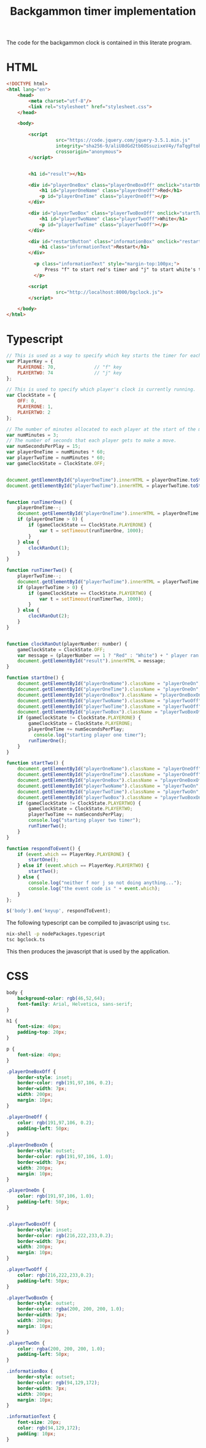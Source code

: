 #+title: Backgammon timer implementation

The code for the backgammon clock is contained in this literate program.

* HTML

#+begin_src html :tangle backgammon-clock.html
<!DOCTYPE html>
<html lang="en">
    <head>
        <meta charset="utf-8"/>
        <link rel="stylesheet" href="stylesheet.css">
    </head>

    <body>

        <script
			      src="https://code.jquery.com/jquery-3.5.1.min.js"
			      integrity="sha256-9/aliU8dGd2tb6OSsuzixeV4y/faTqgFtohetphbbj0="
			      crossorigin="anonymous">
        </script>


        <h1 id="result"></h1>

        <div id="playerOneBox" class="playerOneBoxOff" onclick="startOne()">
            <h1 id="playerOneName" class="playerOneOff">Red</h1>
            <p id="playerOneTime" class="playerOneOff"></p>
        </div>

        <div id="playerTwoBox" class="playerTwoBoxOff" onclick="startTwo()">
            <h1 id="playerTwoName" class="playerTwoOff">White</h1>
            <p id="playerTwoTime" class="playerTwoOff"></p>
        </div>

        <div id="restartButton" class="informationBox" onclick="restartClock()">
            <h1 class="informationText">Restart</h1>
        </div>

	      <p class="informationText" style="margin-top:100px;">
	          Press "f" to start red's timer and "j" to start white's timer.
	      </p>

        <script
			      src="http://localhost:8000/bgclock.js">
        </script>

    </body>
</html>
#+end_src

* Typescript

#+begin_src javascript :tangle bgclock.ts
// This is used as a way to specify which key starts the timer for each player.
var PlayerKey = {
    PLAYERONE: 70,              // "f" key
    PLAYERTWO: 74               // "j" key
};

// This is used to specify which player's clock is currently running.
var ClockState = {
    OFF: 0,
    PLAYERONE: 1,
    PLAYERTWO: 2
};

// The number of minutes allocated to each player at the start of the match.
var numMinutes = 3;
// The number of seconds that each player gets to make a move.
var numSecondsPerPlay = 15;
var playerOneTime = numMinutes * 60;
var playerTwoTime = numMinutes * 60;
var gameClockState = ClockState.OFF;


document.getElementById("playerOneTime").innerHTML = playerOneTime.toString();
document.getElementById("playerTwoTime").innerHTML = playerTwoTime.toString();


function runTimerOne() {
    playerOneTime--;
    document.getElementById("playerOneTime").innerHTML = playerOneTime.toString();
    if (playerOneTime > 0) {
        if (gameClockState == ClockState.PLAYERONE) {
            var t = setTimeout(runTimerOne, 1000);
        }
    } else {
        clockRanOut(1);
    }
}

function runTimerTwo() {
    playerTwoTime--;
    document.getElementById("playerTwoTime").innerHTML = playerTwoTime.toString();
    if (playerTwoTime > 0) {
        if (gameClockState == ClockState.PLAYERTWO) {
            var t = setTimeout(runTimerTwo, 1000);
        }
    } else {
        clockRanOut(2);
    }
}


function clockRanOut(playerNumber: number) {
    gameClockState = ClockState.OFF;
    var message = (playerNumber == 1 ? "Red" : "White") + " player ran out of time!";
    document.getElementById("result").innerHTML = message;
}

function startOne() {
    document.getElementById("playerOneName").className = "playerOneOn";
    document.getElementById("playerOneTime").className = "playerOneOn";
    document.getElementById("playerOneBox").className = "playerOneBoxOn";
    document.getElementById("playerTwoName").className = "playerTwoOff";
    document.getElementById("playerTwoTime").className = "playerTwoOff";
    document.getElementById("playerTwoBox").className = "playerTwoBoxOff";
    if (gameClockState != ClockState.PLAYERONE) {
        gameClockState = ClockState.PLAYERONE;
        playerOneTime += numSecondsPerPlay;
     	  console.log("starting player one timer");
        runTimerOne();
    }
}

function startTwo() {
    document.getElementById("playerOneName").className = "playerOneOff";
    document.getElementById("playerOneTime").className = "playerOneOff";
    document.getElementById("playerOneBox").className = "playerOneBoxOff";
    document.getElementById("playerTwoName").className = "playerTwoOn";
    document.getElementById("playerTwoTime").className = "playerTwoOn";
    document.getElementById("playerTwoBox").className = "playerTwoBoxOn";
    if (gameClockState != ClockState.PLAYERTWO) {
        gameClockState = ClockState.PLAYERTWO;
        playerTwoTime += numSecondsPerPlay;
        console.log("starting player two timer");
        runTimerTwo();
    }
}

function respondToEvent() {
    if (event.which == PlayerKey.PLAYERONE) {
        startOne();
    } else if (event.which == PlayerKey.PLAYERTWO) {
        startTwo();
    } else {
        console.log("neither f nor j so not doing anything...");
        console.log("the event code is " + event.which);
    }
};

$('body').on('keyup', respondToEvent);
#+end_src

The following typescript can be compiled to javascript using =tsc=.

#+begin_src sh
nix-shell -p nodePackages.typescript
tsc bgclock.ts
#+end_src

This then produces the javascript that is used by the application.

* CSS

#+begin_src css :tangle stylesheet.css
body {
    background-color: rgb(46,52,64);
    font-family: Arial, Helvetica, sans-serif;
}

h1 {
    font-size: 40px;
    padding-top: 20px;
}

p {
    font-size: 40px;
}

.playerOneBoxOff {
    border-style: inset;
    border-color: rgb(191,97,106, 0.2);
    border-width: 7px;
    width: 200px;
    margin: 10px;
}

.playerOneOff {
    color: rgb(191,97,106, 0.2);
    padding-left: 50px;
}

.playerOneBoxOn {
    border-style: outset;
    border-color: rgb(191,97,106, 1.0);
    border-width: 7px;
    width: 200px;
    margin: 10px;
}

.playerOneOn {
    color: rgb(191,97,106, 1.0);
    padding-left: 50px;
}


.playerTwoBoxOff {
    border-style: inset;
    border-color: rgb(216,222,233,0.2);
    border-width: 7px;
    width: 200px;
    margin: 10px;
}

.playerTwoOff {
    color: rgb(216,222,233,0.2);
    padding-left: 50px;
}

.playerTwoBoxOn {
    border-style: outset;
    border-color: rgba(200, 200, 200, 1.0);
    border-width: 7px;
    width: 200px;
    margin: 10px;
}

.playerTwoOn {
    color: rgba(200, 200, 200, 1.0);
    padding-left: 50px;
}

.informationBox {
    border-style: outset;
    border-color: rgb(94,129,172);
    border-width: 7px;
    width: 200px;
    margin: 10px;
}

.informationText {
    font-size: 20px;
    color: rgb(94,129,172);
    padding: 10px;
}
#+end_src
